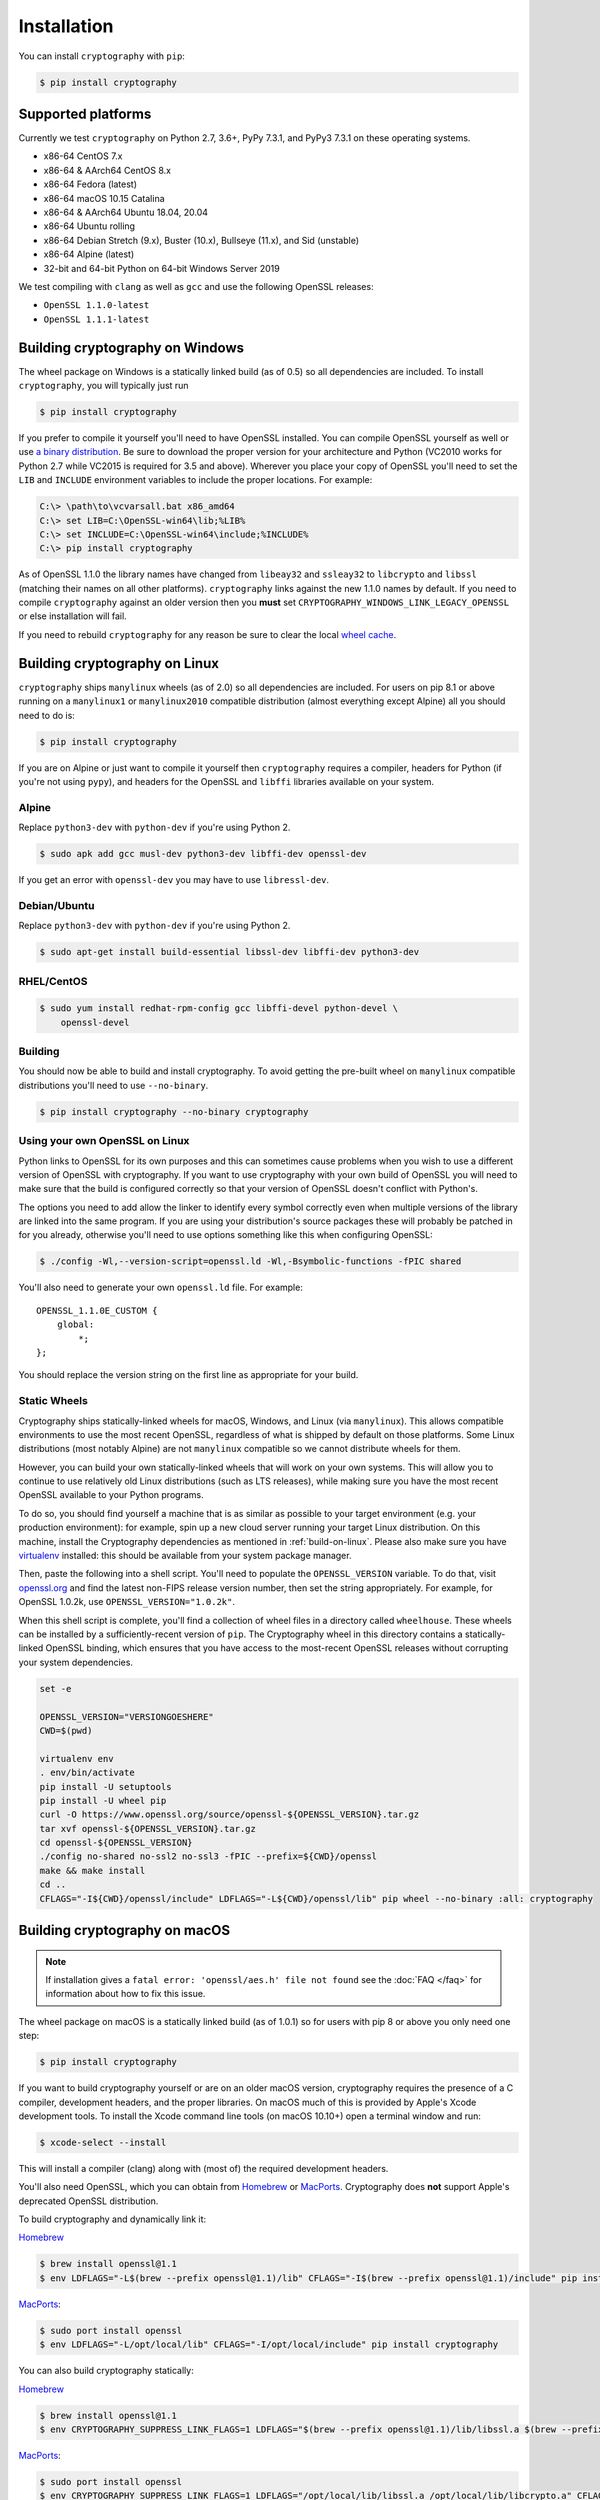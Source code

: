 Installation
============

You can install ``cryptography`` with ``pip``:

.. code-block:: console

    $ pip install cryptography

Supported platforms
-------------------

Currently we test ``cryptography`` on Python 2.7, 3.6+,
PyPy 7.3.1, and PyPy3 7.3.1 on these operating systems.

* x86-64 CentOS 7.x
* x86-64 & AArch64 CentOS 8.x
* x86-64 Fedora (latest)
* x86-64 macOS 10.15 Catalina
* x86-64 & AArch64 Ubuntu 18.04, 20.04
* x86-64 Ubuntu rolling
* x86-64 Debian Stretch (9.x), Buster (10.x), Bullseye (11.x), and Sid
  (unstable)
* x86-64 Alpine (latest)
* 32-bit and 64-bit Python on 64-bit Windows Server 2019

We test compiling with ``clang`` as well as ``gcc`` and use the following
OpenSSL releases:

* ``OpenSSL 1.1.0-latest``
* ``OpenSSL 1.1.1-latest``


Building cryptography on Windows
--------------------------------

The wheel package on Windows is a statically linked build (as of 0.5) so all
dependencies are included. To install ``cryptography``, you will typically
just run

.. code-block:: console

    $ pip install cryptography

If you prefer to compile it yourself you'll need to have OpenSSL installed.
You can compile OpenSSL yourself as well or use `a binary distribution`_.
Be sure to download the proper version for your architecture and Python
(VC2010 works for Python 2.7 while VC2015 is required for 3.5 and above).
Wherever you place your copy of OpenSSL you'll need to set the ``LIB`` and ``INCLUDE``
environment variables to include the proper locations. For example:

.. code-block:: console

    C:\> \path\to\vcvarsall.bat x86_amd64
    C:\> set LIB=C:\OpenSSL-win64\lib;%LIB%
    C:\> set INCLUDE=C:\OpenSSL-win64\include;%INCLUDE%
    C:\> pip install cryptography

As of OpenSSL 1.1.0 the library names have changed from ``libeay32`` and
``ssleay32`` to ``libcrypto`` and ``libssl`` (matching their names on all other
platforms). ``cryptography`` links against the new 1.1.0 names by default. If
you need to compile ``cryptography`` against an older version then you **must**
set ``CRYPTOGRAPHY_WINDOWS_LINK_LEGACY_OPENSSL`` or else installation will fail.

If you need to rebuild ``cryptography`` for any reason be sure to clear the
local `wheel cache`_.

.. _build-on-linux:

Building cryptography on Linux
------------------------------

``cryptography`` ships ``manylinux`` wheels (as of 2.0) so all dependencies
are included. For users on pip 8.1 or above running on a ``manylinux1`` or
``manylinux2010`` compatible distribution (almost everything except Alpine)
all you should need to do is:

.. code-block:: console

    $ pip install cryptography

If you are on Alpine or just want to compile it yourself then
``cryptography`` requires a compiler, headers for Python (if you're not
using ``pypy``), and headers for the OpenSSL and ``libffi`` libraries
available on your system.

Alpine
~~~~~~

Replace ``python3-dev`` with ``python-dev`` if you're using Python 2.

.. code-block:: console

    $ sudo apk add gcc musl-dev python3-dev libffi-dev openssl-dev

If you get an error with ``openssl-dev`` you may have to use ``libressl-dev``.

Debian/Ubuntu
~~~~~~~~~~~~~

Replace ``python3-dev`` with ``python-dev`` if you're using Python 2.

.. code-block:: console

    $ sudo apt-get install build-essential libssl-dev libffi-dev python3-dev

RHEL/CentOS
~~~~~~~~~~~

.. code-block:: console

    $ sudo yum install redhat-rpm-config gcc libffi-devel python-devel \
        openssl-devel


Building
~~~~~~~~

You should now be able to build and install cryptography. To avoid getting
the pre-built wheel on ``manylinux`` compatible distributions you'll need to
use ``--no-binary``.

.. code-block:: console

    $ pip install cryptography --no-binary cryptography


Using your own OpenSSL on Linux
~~~~~~~~~~~~~~~~~~~~~~~~~~~~~~~

Python links to OpenSSL for its own purposes and this can sometimes cause
problems when you wish to use a different version of OpenSSL with cryptography.
If you want to use cryptography with your own build of OpenSSL you will need to
make sure that the build is configured correctly so that your version of
OpenSSL doesn't conflict with Python's.

The options you need to add allow the linker to identify every symbol correctly
even when multiple versions of the library are linked into the same program. If
you are using your distribution's source packages these will probably be
patched in for you already, otherwise you'll need to use options something like
this when configuring OpenSSL:

.. code-block:: console

    $ ./config -Wl,--version-script=openssl.ld -Wl,-Bsymbolic-functions -fPIC shared

You'll also need to generate your own ``openssl.ld`` file. For example::

    OPENSSL_1.1.0E_CUSTOM {
        global:
            *;
    };

You should replace the version string on the first line as appropriate for your
build.

Static Wheels
~~~~~~~~~~~~~

Cryptography ships statically-linked wheels for macOS, Windows, and Linux (via
``manylinux``). This allows compatible environments to use the most recent
OpenSSL, regardless of what is shipped by default on those platforms. Some
Linux distributions (most notably Alpine) are not ``manylinux`` compatible so
we cannot distribute wheels for them.

However, you can build your own statically-linked wheels that will work on your
own systems. This will allow you to continue to use relatively old Linux
distributions (such as LTS releases), while making sure you have the most
recent OpenSSL available to your Python programs.

To do so, you should find yourself a machine that is as similar as possible to
your target environment (e.g. your production environment): for example, spin
up a new cloud server running your target Linux distribution. On this machine,
install the Cryptography dependencies as mentioned in :ref:`build-on-linux`.
Please also make sure you have `virtualenv`_ installed: this should be
available from your system package manager.

Then, paste the following into a shell script. You'll need to populate the
``OPENSSL_VERSION`` variable. To do that, visit `openssl.org`_ and find the
latest non-FIPS release version number, then set the string appropriately. For
example, for OpenSSL 1.0.2k, use ``OPENSSL_VERSION="1.0.2k"``.

When this shell script is complete, you'll find a collection of wheel files in
a directory called ``wheelhouse``. These wheels can be installed by a
sufficiently-recent version of ``pip``. The Cryptography wheel in this
directory contains a statically-linked OpenSSL binding, which ensures that you
have access to the most-recent OpenSSL releases without corrupting your system
dependencies.

.. code-block:: console

    set -e

    OPENSSL_VERSION="VERSIONGOESHERE"
    CWD=$(pwd)

    virtualenv env
    . env/bin/activate
    pip install -U setuptools
    pip install -U wheel pip
    curl -O https://www.openssl.org/source/openssl-${OPENSSL_VERSION}.tar.gz
    tar xvf openssl-${OPENSSL_VERSION}.tar.gz
    cd openssl-${OPENSSL_VERSION}
    ./config no-shared no-ssl2 no-ssl3 -fPIC --prefix=${CWD}/openssl
    make && make install
    cd ..
    CFLAGS="-I${CWD}/openssl/include" LDFLAGS="-L${CWD}/openssl/lib" pip wheel --no-binary :all: cryptography

Building cryptography on macOS
------------------------------

.. note::

    If installation gives a ``fatal error: 'openssl/aes.h' file not found``
    see the :doc:`FAQ </faq>` for information about how to fix this issue.

The wheel package on macOS is a statically linked build (as of 1.0.1) so for
users with pip 8 or above you only need one step:

.. code-block:: console

    $ pip install cryptography

If you want to build cryptography yourself or are on an older macOS version,
cryptography requires the presence of a C compiler, development headers, and
the proper libraries. On macOS much of this is provided by Apple's Xcode
development tools.  To install the Xcode command line tools (on macOS 10.10+)
open a terminal window and run:

.. code-block:: console

    $ xcode-select --install

This will install a compiler (clang) along with (most of) the required
development headers.

You'll also need OpenSSL, which you can obtain from `Homebrew`_ or `MacPorts`_.
Cryptography does **not** support Apple's deprecated OpenSSL distribution.

To build cryptography and dynamically link it:

`Homebrew`_

.. code-block:: console

    $ brew install openssl@1.1
    $ env LDFLAGS="-L$(brew --prefix openssl@1.1)/lib" CFLAGS="-I$(brew --prefix openssl@1.1)/include" pip install cryptography

`MacPorts`_:

.. code-block:: console

    $ sudo port install openssl
    $ env LDFLAGS="-L/opt/local/lib" CFLAGS="-I/opt/local/include" pip install cryptography

You can also build cryptography statically:

`Homebrew`_

.. code-block:: console

    $ brew install openssl@1.1
    $ env CRYPTOGRAPHY_SUPPRESS_LINK_FLAGS=1 LDFLAGS="$(brew --prefix openssl@1.1)/lib/libssl.a $(brew --prefix openssl@1.1)/lib/libcrypto.a" CFLAGS="-I$(brew --prefix openssl@1.1)/include" pip install cryptography

`MacPorts`_:

.. code-block:: console

    $ sudo port install openssl
    $ env CRYPTOGRAPHY_SUPPRESS_LINK_FLAGS=1 LDFLAGS="/opt/local/lib/libssl.a /opt/local/lib/libcrypto.a" CFLAGS="-I/opt/local/include" pip install cryptography

If you need to rebuild ``cryptography`` for any reason be sure to clear the
local `wheel cache`_.


.. _`Homebrew`: https://brew.sh
.. _`MacPorts`: https://www.macports.org
.. _`a binary distribution`: https://wiki.openssl.org/index.php/Binaries
.. _virtualenv: https://virtualenv.pypa.io/en/latest/
.. _openssl.org: https://www.openssl.org/source/
.. _`wheel cache`: https://pip.pypa.io/en/stable/reference/pip_install/#caching
